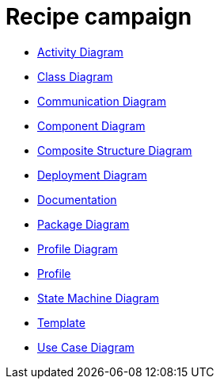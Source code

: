 = Recipe campaign

* <<AD-ActivityDiagram.adoc#, Activity Diagram>>
* <<CD-ClassDiagram.adoc#,Class Diagram>>
* <<COD-CommunicationDiagram.adoc#, Communication Diagram>>
* <<CPD-ComponentDiagram.adoc#, Component Diagram>>
* <<CSD-Composite-Structure-Diagram.adoc#,Composite Structure Diagram>>
* <<DD-DeploymentDiagram.adoc#, Deployment Diagram>>
* <<Documentation.adoc#,Documentation>>
* <<PD-Package-Diagram.adoc#,Package Diagram>>
* <<PRD-ProfileDiagram.adoc#, Profile Diagram>>
* <<Profile.adoc#,Profile>>
* <<SMD-State-Machine-Diagram.adoc#, State Machine Diagram>>
* <<Template.adoc#,Template>>
* <<UCD-UseCaseDiagram.adoc#, Use Case Diagram>>
